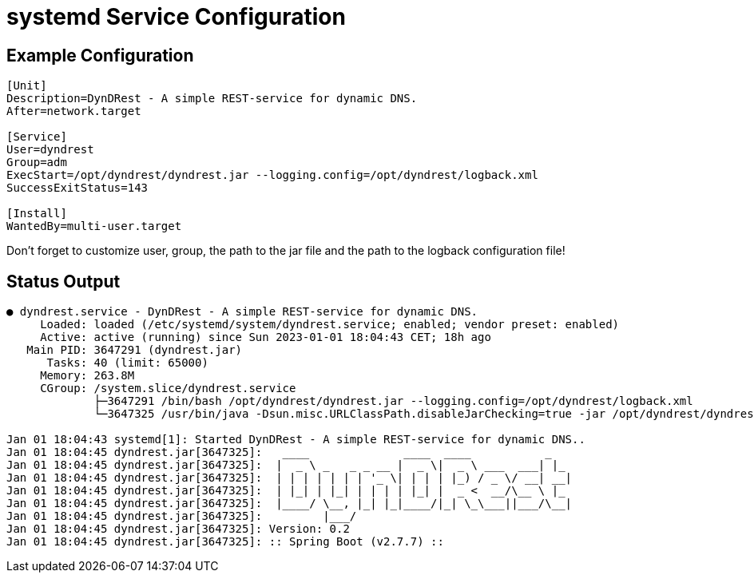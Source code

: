 :source-highlighter: highlightjs
:highlightjs-languages: console

= systemd Service Configuration

== Example Configuration

[source,console]
----
[Unit]
Description=DynDRest - A simple REST-service for dynamic DNS.
After=network.target

[Service]
User=dyndrest
Group=adm
ExecStart=/opt/dyndrest/dyndrest.jar --logging.config=/opt/dyndrest/logback.xml
SuccessExitStatus=143

[Install]
WantedBy=multi-user.target
----

====
Don't forget to customize user, group, the path to the jar file and the path to the logback configuration file!
====

== Status Output

[source,console]
----
● dyndrest.service - DynDRest - A simple REST-service for dynamic DNS.
     Loaded: loaded (/etc/systemd/system/dyndrest.service; enabled; vendor preset: enabled)
     Active: active (running) since Sun 2023-01-01 18:04:43 CET; 18h ago
   Main PID: 3647291 (dyndrest.jar)
      Tasks: 40 (limit: 65000)
     Memory: 263.8M
     CGroup: /system.slice/dyndrest.service
             ├─3647291 /bin/bash /opt/dyndrest/dyndrest.jar --logging.config=/opt/dyndrest/logback.xml
             └─3647325 /usr/bin/java -Dsun.misc.URLClassPath.disableJarChecking=true -jar /opt/dyndrest/dyndrest-0.2.jar --logging.config=/>

Jan 01 18:04:43 systemd[1]: Started DynDRest - A simple REST-service for dynamic DNS..
Jan 01 18:04:45 dyndrest.jar[3647325]:   ____              ____  ____           _
Jan 01 18:04:45 dyndrest.jar[3647325]:  |  _ \ _   _ _ __ |  _ \|  _ \ ___  ___| |_
Jan 01 18:04:45 dyndrest.jar[3647325]:  | | | | | | | '_ \| | | | |_) / _ \/ __| __|
Jan 01 18:04:45 dyndrest.jar[3647325]:  | |_| | |_| | | | | |_| |  _ <  __/\__ \ |_
Jan 01 18:04:45 dyndrest.jar[3647325]:  |____/ \__, |_| |_|____/|_| \_\___||___/\__|
Jan 01 18:04:45 dyndrest.jar[3647325]:         |___/
Jan 01 18:04:45 dyndrest.jar[3647325]: Version: 0.2
Jan 01 18:04:45 dyndrest.jar[3647325]: :: Spring Boot (v2.7.7) ::
----